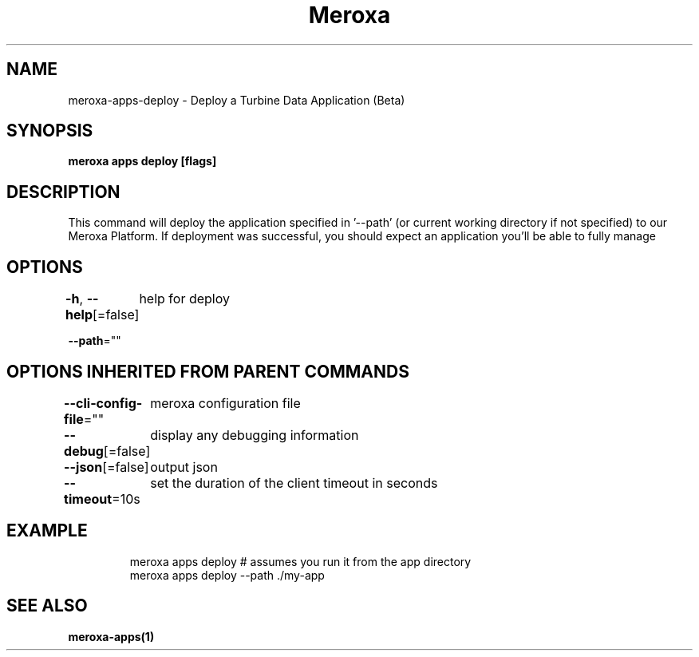 .nh
.TH "Meroxa" "1" "Jul 2022" "Meroxa CLI " "Meroxa Manual"

.SH NAME
.PP
meroxa\-apps\-deploy \- Deploy a Turbine Data Application (Beta)


.SH SYNOPSIS
.PP
\fBmeroxa apps deploy [flags]\fP


.SH DESCRIPTION
.PP
This command will deploy the application specified in '\-\-path'
(or current working directory if not specified) to our Meroxa Platform.
If deployment was successful, you should expect an application you'll be able to fully manage


.SH OPTIONS
.PP
\fB\-h\fP, \fB\-\-help\fP[=false]
	help for deploy

.PP
\fB\-\-path\fP=""


.SH OPTIONS INHERITED FROM PARENT COMMANDS
.PP
\fB\-\-cli\-config\-file\fP=""
	meroxa configuration file

.PP
\fB\-\-debug\fP[=false]
	display any debugging information

.PP
\fB\-\-json\fP[=false]
	output json

.PP
\fB\-\-timeout\fP=10s
	set the duration of the client timeout in seconds


.SH EXAMPLE
.PP
.RS

.nf
meroxa apps deploy # assumes you run it from the app directory
meroxa apps deploy \-\-path ./my\-app


.fi
.RE


.SH SEE ALSO
.PP
\fBmeroxa\-apps(1)\fP
